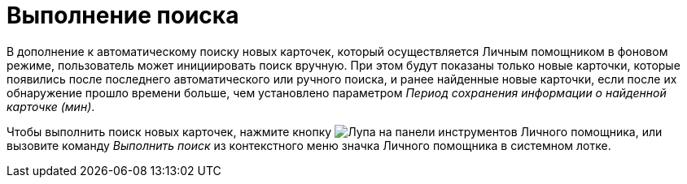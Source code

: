 = Выполнение поиска

В дополнение к автоматическому поиску новых карточек, который осуществляется Личным помощником в фоновом режиме, пользователь может инициировать поиск вручную. При этом будут показаны только новые карточки, которые появились после последнего автоматического или ручного поиска, и ранее найденные новые карточки, если после их обнаружение прошло времени больше, чем установлено параметром _Период сохранения информации о найденной карточке (мин)_.

Чтобы выполнить поиск новых карточек, нажмите кнопку image:buttons/search.png[Лупа] на панели инструментов Личного помощника, или вызовите команду _Выполнить поиск_ из контекстного меню значка Личного помощника в системном лотке.
